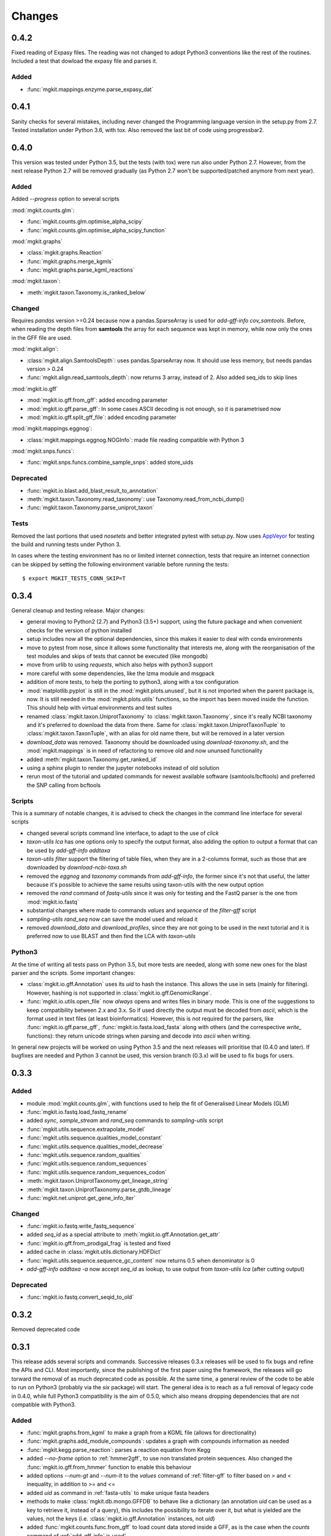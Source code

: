 Changes
=======

0.4.2
-----

Fixed reading of Expasy files. The reading was not changed to adopt Python3 conventions like the rest of the routines. Included a test that dowload the expasy file and parses it.

Added
*****

* :func:`mgkit.mappings.enzyme.parse_expasy_dat`

0.4.1
-----

Sanity checks for several mistakes, including never changed the Programming language version in the setup.py from 2.7. Tested installation under Python 3.6, with tox. Also removed the last bit of code using progressbar2.

0.4.0
-----

This version was tested under Python 3.5, but the tests (with tox) were run also under Python 2.7. However, from the next release Python 2.7 will be removed gradually (as Python 2.7 won't be supported/patched anymore from next year).

Added
*****

Added `--progress` option to several scripts

:mod:`mgkit.counts.glm`:

* :func:`mgkit.counts.glm.optimise_alpha_scipy`
* :func:`mgkit.counts.glm.optimise_alpha_scipy_function`

:mod:`mgkit.graphs`

* :class:`mgkit.graphs.Reaction`
* :func:`mgkit.graphs.merge_kgmls`
* :func:`mgkit.graphs.parse_kgml_reactions`

:mod:`mgkit.taxon`:

* :meth:`mgkit.taxon.Taxonomy.is_ranked_below`


Changed
*******

Requires `pandas` version >=0.24 because now a pandas.SparseArray is used for `add-gff-info cov_samtools`. Before, when reading the depth files from **samtools** the array for each sequence was kept in memory, while now only the ones in the GFF file are used.

:mod:`mgkit.align`:

* :class:`mgkit.align.SamtoolsDepth`: uses pandas.SparseArray now. It should use less memory, but needs pandas version > 0.24
* :func:`mgkit.align.read_samtools_depth`: now returns 3 array, instead of 2. Also added seq_ids to skip lines

:mod:`mgkit.io.gff`

* :mod:`mgkit.io.gff.from_gff`: added encoding parameter
* :mod:`mgkit.io.gff.parse_gff`: In some cases ASCII decoding is not enough, so it is parametrised now
* :mod:`mgkit.io.gff.split_gff_file`: added encoding parameter

:mod:`mgkit.mappings.eggnog`:

* :class:`mgkit.mappings.eggnog.NOGInfo`: made file reading compatible with Python 3

:mod:`mgkit.snps.funcs`:

* :func:`mgkit.snps.funcs.combine_sample_snps`: added store_uids

Deprecated
**********

* :func:`mgkit.io.blast.add_blast_result_to_annotation`
* :meth:`mgkit.taxon.Taxonomy.read_taxonomy`: use Taxonomy.read_from_ncbi_dump()
* :func:`mgkit.taxon.Taxonomy.parse_uniprot_taxon`

Tests
*****

Removed the last portions that used `nosetets` and better integrated pytest with setup.py. Now uses `AppVeyor <https://ci.appveyor.com/project/setsuna80/mgkit>`_ for testing the build and running tests under Python 3.

In cases where the testing environment has no or limited internet connection, tests that require an internet connection can be skipped by setting the following environment variable before running the tests::

	$ export MGKIT_TESTS_CONN_SKIP=T

0.3.4
-----

General cleanup and testing release. Major changes:

* general moving to Python2 (2.7) and Python3 (3.5+) support, using the future package and when convenient checks for the version of python installed
* setup includes now all the optional dependencies, since this makes it easier to deal with conda environments
* move to pytest from nose, since it allows some functionality that interests me, along with the reorganisation of the test modules and skips of tests that cannot be executed (like mongodb)
* move from urlib to using `requests`, which also helps with python3 support
* more careful with some dependencies, like the lzma module and msgpack
* addition of more tests, to help the porting to python3, along with a tox configuration
* :mod:`matplotlib.pyplot` is still in the :mod:`mgkit.plots.unused`, but it is not imported when the parent package is, now. It is still needed in the :mod:`mgkit.plots.utils` functions, so the import has been moved inside the function. This should help with virtual environments and test suites
* renamed :class:`mgkit.taxon.UniprotTaxonomy` to :class:`mgkit.taxon.Taxonomy`, since it's really NCBI taxonomy and it's preferred to download the data from there. Same for :class:`mgkit.taxon.UniprotTaxonTuple` to :class:`mgkit.taxon.TaxonTuple`, with an alias for old name there, but will be removed in a later version
* `download_data` was removed. Taxonomy should be downloaded using `download-taxonomy.sh`, and the :mod:`mgkit.mappings` is in need of refactoring to remove old and now ununsed functionality
* added :meth:`mgkit.taxon.Taxonomy.get_ranked_id`
* using a sphinx plugin to render the jupyter notebooks instead of old solution
* rerun most of the tutorial and updated commands for newest available software (samtools/bcftools) and preferred the SNP calling from bcftools

Scripts
*******

This is a summary of notable changes, it is advised to check the changes in the command line interface for several scripts

* changed several scripts command line interface, to adapt to the use of *click*
* `taxon-utils lca` has one options only to specify the output format, also adding the option to output a format that can be used by `add-gff-info addtaxa`
* `taxon-utils filter` support the filtering of table files, when they are in a 2-columns format, such as those that are downloaded by `download-ncbi-taxa.sh`
* removed the *eggnog* and *taxonomy* commands from `add-gff-info`, the former since it's not that useful, the latter because it's possible to achieve the same results using taxon-utils with the new output option
* removed the *rand* command of `fastq-utils` since it was only for testing and the FastQ parser is the one from :mod:`mgkit.io.fastq`
* substantial changes where made to commands *values* and *sequence* of the `filter-gff` script
* `sampling-utils rand_seq` now can save the model used and reload it
* removed `download_data` and `download_profiles`, since they are not going to be used in the next tutorial and it is preferred now to use BLAST and then find the LCA with `taxon-utils`

Python3
*******

At the time of writing all tests pass on Python 3.5, but more tests are needed, along with some new ones for the blast parser and the scripts. Some important changes:

* :class:`mgkit.io.gff.Annotation` uses its *uid* to hash the instance. This allows the use in sets (mainly for filtering). However, hashing is not supported in :class:`mgkit.io.gff.GenomicRange`.
* :func:`mgkit.io.utils.open_file` now *always* opens and writes files in binary mode. This is one of the suggestions to keep compatibility between 2.x and 3.x. So if used directly the output must be decoded from *ascii*, which is the format used in text files (at least bioinformatics). However, this is not required for the parsers, like :func:`mgkit.io.gff.parse_gff`, :func:`mgkit.io.fasta.load_fasta` along with others (and the correspective *write_* functions): they return unicode strings when parsing and decode into *ascii* when writing.

In general new projects will be worked on using Python 3.5 and the next releases will prioritise that (0.4.0 and later). If bugfixes are needed and Python 3 cannot be used, this version branch (0.3.x) will be used to fix bugs for users.

0.3.3
-----

Added
*****

* module :mod:`mgkit.counts.glm`, with functions used to help the fit of Generalised Linear Models (GLM)
* :func:`mgkit.io.fastq.load_fastq_rename`
* added `sync`, `sample_stream` and `rand_seq` commands to `sampling-utils` script
* :func:`mgkit.utils.sequence.extrapolate_model`
* :func:`mgkit.utils.sequence.qualities_model_constant`
* :func:`mgkit.utils.sequence.qualities_model_decrease`
* :func:`mgkit.utils.sequence.random_qualities`
* :func:`mgkit.utils.sequence.random_sequences`
* :func:`mgkit.utils.sequence.random_sequences_codon`
* :meth:`mgkit.taxon.UniprotTaxonomy.get_lineage_string`
* :meth:`mgkit.taxon.UniprotTaxonomy.parse_gtdb_lineage`
* :func:`mgkit.net.uniprot.get_gene_info_iter`

Changed
*******

* :func:`mgkit.io.fastq.write_fastq_sequence`
* added `seq_id` as a special attribute to :meth:`mgkit.io.gff.Annotation.get_attr`
* :func:`mgkit.io.gff.from_prodigal_frag` is tested and fixed
* added cache in :class:`mgkit.utils.dictionary.HDFDict`
* :func:`mgkit.utils.sequence.sequence_gc_content` now returns 0.5 when denominator is 0
* `add-gff-info addtaxa -a` now accept `seq_id` as lookup, to use output from `taxon-utils lca` (after cutting output)

Deprecated
**********

* :func:`mgkit.io.fastq.convert_seqid_to_old`

0.3.2
-----

Removed deprecated code

0.3.1
-----

This release adds several scripts and commands. Successive releases 0.3.x releases will be used to fix bugs and refine the APIs and CLI. Most importantly, since the publishing of the first paper using the framework, the releases will go torward the removal of as much deprecated code as possible. At the same time, a general review of the code to be able to run on Python3 (probably via the *six* package) will start. The general idea is to reach as a full removal of legacy code in 0.4.0, while full Python3 compatibility is the aim of 0.5.0, which also means dropping dependencies that are not compatible with Python3.

Added
*****

* :func:`mgkit.graphs.from_kgml` to make a graph from a KGML file (allows for directionality)
* :func:`mgkit.graphs.add_module_compounds`: updates a graph with compounds information as needed
* :func:`mgkit.kegg.parse_reaction`: parses a reaction equation from Kegg
* added `--no-frame` option to :ref:`hmmer2gff`, to use non translated protein sequences. Also changed the :func:`mgkit.io.gff.from_hmmer` function to enable this behaviour
* added options `--num-gt` and `--num-lt` to the *values* command of :ref:`filter-gff` to filter based on `>` and `<` inequality, in addition to `>=` and `<=`
* added *uid* as command in :ref:`fasta-utils` to make unique fasta headers
* methods to make :class:`mgkit.db.mongo.GFFDB` to behave like a dictionary (an annotation *uid* can be used as a key to retrieve it, instead of a query), this includes the possibility to iterate over it, but what is yielded are the values, not the keys (i.e. :class:`mgkit.io.gff.Annotation` instances, not *uid*)
* added :func:`mgkit.counts.func.from_gff` to load count data stored inside a GFF, as is the case when the *counts* command of :ref:`add-gff-info` is used'
* added :meth:`mgkit.kegg.KeggClientRest.conv` and :meth:`mgkit.kegg.KeggClientRest.find` operations to :class:`mgkit.kegg.KeggClientRest`
* :class:`mgkit.kegg.KeggClientRest` now caches calls to several methods. The cache can be written to disk using :meth:`mgkit.kegg.KeggClientRest.write_cache` or emptied via :meth:`mgkit.kegg.KeggClientRest.empty_cache`
* added :func:`mgkit.utils.dictionary.merge_dictionaries` to merge multiple dictionaries where the keys contain different values
* added a Docker file to make a preconfigured mgkit/jupyter build
* added C functions (using `Cython <www.cython.org>`_) for tetramer/kmer counting. The C functions are the default, with the pure python implementation having a *_* appended to their names. This is because the Cython functions cannot have docstrings
* added :func:`mgkit.io.gff.annotation_coverage_sorted`
* added :meth:`mgkit.io.gff.Annotation.to_dict`
* added :func:`mgkit.plots.utils.legend_patches` to create matplotlib patches, to be in legends
* added scripts download IDs to taxa tables from NCBI/Uniprot
* added :func:`mgkit.io.utils.group_tuples_by_key`
* added *cov* command to :ref:`get-gff-info` and :ref:`filter-gff`
* added :func:`mgkit.io.fasta.load_fasta_prodigal`, to load the fasta file from prodigal for called genes (tested on aminoacids)
* added option to output a JSON file to the *lca* command in ref:`taxon-utils` and *cov* command in :ref:`get-gff-info`
* added a bash script, *sort-gff.sh* to help sort a GFF
* added :meth:`mgkit.taxon.UniprotTaxonomy.get_lineage` which simplifies the use of :func:`mgkit.taxon.get_lineage`
* added :func:`mgkit.io.fastq.load_fastq` as a simple parser for fastq files
* added a new script, :ref:`sampling-utils`
* added :func:`mgkit.utils.common.union_ranges` and :func:`mgkit.utils.common.complement_ranges`
* added *to_hdf* command to :ref:`taxon-utils` to create a HDF5 file to lookup taxa tables from NCBI/Uniprot
* added `--hdf-table` option to *addtaxa* command in :ref:`add-gff-info`
* :meth:`mgkit.taxon.UniprotTaxonomy.add_taxon`, :meth:`mgkit.taxon.UniprotTaxonomy.add_lineage` and :meth:`mgkit.taxon.UniprotTaxonomy.drop_taxon`

Changed
*******

* changed *domain* to *superkingdom* as for NCBI taxonomy in :meth:`mgkit.taxon.UniprotTaxonomy.read_from_gtdb_taxonomy`
* updated scripts documentation to include installed but non advertised scripts (like :ref:`translate_seq`)
* :class:`mgkit.kegg.KeggReaction` was reworked to only store the equation information
* some commands in :ref:`fastq-utils` did not support standard in/out, also added the script usage to the script details
* :ref:`translate_seq` now supports standard in/out
* added *haplotypes* parameter to :func:`mgkit.snps.funcs.combine_sample_snps`
* an annotation from :class:`mgkit.db.mongo.GFFDB` now doesn't include the lineage, because it conflicts with the string used in a GFF file
* an :meth:`mgkit.io.gff.Annotation.coverage` now returns a `float` instead od a `int`
* moved code from package :mod:`mgkit.io` to :mod:`mgkit.io.utils`
* changed behaviour of :func:`mgkit.utils.common.union_range`
* removed :func:`mgkit.utills.common.range_substract_`
* added *progressbar2* as installation requirement
* changed how :meth:`mgkit.taxon.UniprotTaxonomy.find_by_name`

Fixed
*****

Besides smaller fixes:

* :func:`mgkit.plots.abund.draw_circles` behaviour when `sizescale` doesn't have the same shape as `order`
* parser is now correct for :ref:`taxon-utils`, to include the `Krona <https://github.com/marbl/Krona/wiki>`_ options
* ondition when a blast output is empty, hence *lineno* is not initialised when a message is logged

Deprecated
**********

* :ref:`translate_seq` will be removed in version 0.4.0, instead use the similar command in :ref:`fasta-utils`

0.3.0
-----

A lot of bugs were fixed in this release, especially for reading NCBI taxonomy and using the *msgpack* format to save a UniprotTaxonomy instance. Also added a tutorial for profiling a microbial community using MGKit and BLAST (:ref:`blast2lca`)

Added
*****

* :func:`mgkit.align.read_samtools_depth` to read the samtools depth format iteratively (returns a generator)
* :class:`mgkit.align.SamtoolsDepth`, used to cache the samtools depth format, while requesting region coverage
* :meth:`mgkit.kegg.KeggModule.find_submodules`, :meth:`mgkit.kegg.KeggModule.parse_entry2`
* :func:`mgkit.mappings.enzyme.get_mapping_level`
* :func:`mgkit.utils.dictionary.cache_dict_file` to cache a large dictionary file (tab separated file with 2 columns), an example of its usage is in the documentation
* :meth:`mgkit.taxon.UniprotTaxonomy.read_from_gtdb_taxonomy` to read a custom taxonomy from a tab separated file. The taxon_id are not guaranteed to be stable between runs
* added *cov_samtools* to *add-gff-info* script
* added :mod:`mgkit.workflow.fasta_utils` and correspondent script *fasta-utils*
* added options *-k* and *-kt* to *taxon_utils*, which outputs a file that can be used with Krona *ktImportText* (needs to use *-q* with this script)

Changed
*******

* added *no_zero* parameter to :func:`mgkit.io.blast.parse_accession_taxa_table`
* changed behaviour of :class:`mgkit.kegg.KeggModule` and some of its methods.
* added *with_last* parameter to :func:`mgkit.taxon.get_lineage`
* added *--split* option to *add-gff-info exp_syn* and *get-gff-info sequence* scripts, to emulate BLAST behaviour in parsing sequence headers
* added *-c* option to *add-gff-info addtaxa*

0.2.5
-----

Changed
*******

* added the *only_ranked* argument to :func:`mgkit.taxon.get_lineage`
* *add-gff-info addtaxa* (:ref:`add-gff-info`) doesn't preload the GFF file if a dictionary is used instead of the taxa table
* *blast2gff blastdb* ((:ref:`blast2gff`) offers more options to control the format of the header in the DB used
* added the *sequence* command to *filter-gff* (:ref:`filter-gff`), to filter all annotations on a per-sequence base, based on mean bitscore or other comparisons

Added
*****

* added :func:`mgkit.counts.func.load_counts_from_gff`
* added :func:`mgkit.io.blast.parse_accession_taxa_table`
* added :func:`mgkit.plots.abund.draw_axis_internal_triangle`
* added representation of :class:`mgkit.taxon.UniprotTaxonomy`, it show the number of taxa in the instance
* added :func:`mgkit.taxon.last_common_ancestor_multiple`
* added *taxon_utils* (:ref:`taxon-utils`) to filter GFF based on their taxonomy and find the last common ancestor for a reference sequence based on either GFF annotations or a list of taxon_ids (in a text file)

0.2.4
-----

Changed
*******

* :func:`mgkit.utils.sequence.get_contigs_info` now accepts a dictionary name->seq or a list of sequences, besides a file name (r536)
* *add-gff-info* **counts** command now removes trailing commas from the samples list
* the axes are turned off after the dendrogram is plo

Fixed
*****

* the **snp_parser** script requirements were set wrong in *setup.py* (r540)
* uncommented lines to download sample data to build documentation (r533)
* *add-gff-info* **uniprot** command now writes the *lineage* attribute correctly (r538)

0.2.3
-----

The installation dependencies are more flexible, with only *numpy* as being **required**. To install every needed packages, you can use::

	$ pip install mgkit[full]

Added
*****

* new option to pass the *query sequences* to **blast2gff**, this allows to add the correct frame of the annotation in the GFF
* added the attributes *evalue*, *subject_start* and *subject_end* to the output of *blast2gff*. The subject start and end position allow to understand on which frame of the *subject sequence* the match was found
* added the options to annotate the heatmap with the numbers. Also updated the relative example notebook
* Added the option to reads the taxonomy from NCBI dump files, using :meth:`mgkit.taxon.UniprotTaxonomy.read_from_ncbi_dump`. This make it faster to get the taxonomy file
* added argument to return information from :func:`mgkit.net.embl.datawarehouse_search`, in the form of tab separated data. The argument *fields* can be used when *display* is set to **report**. An example on how to use it is in the function documentation
* added a bash script *download-taxonomy.sh* that download the taxonomy
* added script *venv-docs.sh* to build the documentation in HTML under a virtual environment. matplotlib on MacOS X raises a RuntimeError, because of a bug in `virtualenv <https://github.com/pypa/virtualenv/issues/54>`_, the documentation can be first build with this, after the script *create-apidoc.sh* is create the API documentation. The rest of the documentation (e.g. the PDF) can be created with *make* as usual, afterwards
* added :mod:`mgkit.net.pfam`, with only one function at the moment, that returns the descriptions of the families.
* added *pfam* command to *add-gff-info*, using the mentioned function, it adds the description of the Pfam families in the GFF file
* added a new exception, used internally when an additional dependency is needed

Changed
*******

* using the NCBI taxonomy dump has two side effects:

    - the scientific/common names are kept as is, not lower cased as was before
    - a *merged* file is provided for *taxon_id* that changed. While the old taxon_id is kept in the taxonomy, this point to the new taxon, to keep backward compatibility

* renamed the *add-gff-info* *gitaxa* command to *addtaxa*. It now accepts more data sources (dictionaries) and is more general
* changed :func:`mgkit.net.embl.datawarehouse_search` to automatically set the limit at 100,000 records
* the taxonomy can now be saved using `msgpack <https://github.com/msgpack/msgpack-python>`_, making it faster to read/write it. It's also more compact and better compression ratio
* the :func:`mgkit.plots.heatmap.grouped_spine` now accept the rotation of the labels as option
* added option to use another attribute for the *gene_id* in the *get-gff-info* script *gtf* command
* added a function to compare the version of MGKit used, throwing a warning, when it's different (:func:`mgkit.check_version`)
* removed test for old SNPs structures and added the same tests for the new one
* :class:`mgkit.snps.classes.GeneSNP` now caches the number of synonymous and non-synonymous SNPs for better speed
* :meth:`mgkit.io.gff.GenomicRange.__contains__` now also accepts a tuple (start, end) or another GenomicRange instance

Fixed
*****

* a bug in the *gitaxa* (now *addtaxa*) command: when a taxon_id was not found in the table, the wrong *taxon_name* and *lineage* was inserted
* bug in :class:`mgkit.snps.classes.GeneSNP` that prevented the correct addition of values
* fixed bug in :func:`mgkit.snps.funcs.flat_sample_snps` with the new class
* :func:`mgkit.io.gff.parse_gff` now correctly handles comment lines and stops parsing if the fasta file at the end of a GFF is found

0.2.2
-----

Added
*****

* new commands for the **add-gff-info** script (:ref:`add-gff-info`):

	* *eggnog* to add information from eggNOG HMMs (at the moment the 4.5 Viral)
	* *counts* and *fpkms* to add count data (correctly exported to mongodb)
	* *gitaxa* to add taxonomy information directly from GI identifiers from NCBI

* added *blastdb* command to **blast2gff** script (:ref:`blast2gff`)
* updated :ref:`gff-specs`
* added *gtf* command to **get-gff-info** script (:ref:`get-gff-info`) to convert a GFF to GTF, that is accepted by `featureCounts <http://bioinf.wehi.edu.au/featureCounts/>`_, in conjunction with the *counts* command of **add-gff-info**
* added method to :class:`mgkit.snps.classes.RatioMixIn.calc_ratio_flag` to calculate special cases of pN/pS

Changed
*******

* added argument in functions of the :mod:`mgkit.snps.conv_func` to bypass the default filters
* added *use_uid* argument to :func:`mgkit.snps.funcs.combine_sample_snps` to use the *uid* instead of the *gene_id* when calculating pN/pS
* added *flag_values* argument to :func:`mgkit.snps.funcs.combine_sample_snps` to use :class:`mgkit.snps.classes.RatioMixIn.calc_ratio_flag` instead of :class:`mgkit.snps.classes.RatioMixIn.calc_ratio`

Removed
*******

* deprecated code from the **snps** package

0.2.1
-----

Added
*****

* added :mod:`mgkit.db.mongo`
* added :mod:`mgkit.db.dbm`
* added :meth:`mgkit.io.gff.Annotation.get_mappings`
* added :meth:`mgkit.io.gff.Annotation.to_json`
* added :meth:`mgkit.io.gff.Annotation.to_mongodb`
* added :func:`mgkit.io.gff.from_json`
* added :func:`mgkit.io.gff.from_mongodb`
* added :func:`mgkit.taxon.get_lineage`
* added :func:`mgkit.utils.sequence.get_contigs_info`
* added `mongodb` and `dbm` commands to script `get-gff-info`
* added `kegg` command to `add-gff-info` script, caching results and `-d` option to `uniprot` command
* added `-ft` option to `blast2gff` script
* added `-ko` option to `download_profiles`
* added new HMMER tutorial
* added another notebook to the plot examples, for misc. tips
* added a script that downloads from figshare the tutorial data]
* added function to get an enzyme full name (:func:`mgkit.mappings.enzyme.get_enzyme_full_name`)
* added example notebook for using GFF annotations and the :mod:`mgkit.db.dbm`, :mod:`mgkit.db.mongo` modules

Changed
*******

* :func:`mgkit.io.blast.parse_uniprot_blast`
* :class:`mgkit.io.gff.Annotation`
* :class:`mgkit.io.gff.GenomicRange`
* :func:`mgkit.io.gff.from_hmmer`
* :meth:`mgkit.taxon.UniprotTaxonomy.read_taxonomy`
* :func:`mgkit.taxon.parse_uniprot_taxon`
* changed behaviour of `hmmer2gff` script
* changed tutorial notebook to specify the directory where the data is

Deprecated
**********

* :func:`mgkit.filter.taxon.filter_taxonomy_by_lineage`
* :func:`mgkit.filter.taxon.filter_taxonomy_by_rank`

Removed
*******

* removed old `filter_gff` script

0.2.0
-----

* added creation of wheel distribution
* changes to ensure compatibility with alter pandas versions
* :meth:`mgkit.io.gff.Annotation.get_ec` now returns a set, reflected changes in tests
* added a `--cite` option to scripts
* fixes to tutorial
* updated documentation for sphinx 1.3
* changes to diagrams
* added decoration to raise warnings for deprecated functions
* added possibility for :func:`mgkit.counts.func.load_sample_counts` info_dict to be a function instead of a dictionary
* consolidation of some eggNOG structures
* added more spine options in :func:`mgkit.plots.heatmap.grouped_spine`
* added a `length` property to :class:`mgkit.io.gff.Annotation`
* changed `filter-gff` script to customise the filtering function, from the default one, also updated the relative documentation
* fixed a few plot functions

0.1.16
------

* changed default parameter for :func:`mgkit.plots.boxplot.add_values_to_boxplot`
* Added *include_only* filter option to the default snp filters :data:`mgkit.consts.DEFAULT_SNP_FILTER`
* the default filter for SNPs now use an include only option, by default including only protozoa, archaea, fungi and bacteria in the matrix
* added *widths* parameter to def :func:`mgkit.plots.boxplot.boxplot_dataframe` function, added function :func:`mgkit.plots.boxplot.add_significance_to_boxplot` and updated example boxplot notebook for new function example
* *use_dist* and *dist_func* parameters to the :func:`mgkit.plots.heatmap.dendrogram` function
* added a few constants and functions to calculate the distance matrices of taxa: :func:`mgkit.taxon.taxa_distance_matrix`, :func:`mgkit.taxon.distance_taxa_ancestor` and :func:`mgkit.taxon.distance_two_taxa`
* :meth:`mgkit.kegg.KeggClientRest.link_ids` now accept a dictionary as list of ids
* if the conversion of an Annotation attribute (first 8 columns) raises a ValueError in :func:`mgkit.io.gff.from_gff`, by default the parser keeps the string version (cases for phase, where is '.' instead of a number)
* treat cases where an attribute is set with no value in :func:`mgkit.io.gff.from_gff`
* added :func:`mgkit.plots.colors.palette_float_to_hex` to convert floating value palettes to string
* forces vertical alignment of tick labels in heatmaps
* added parameter to get a consensus sequence for an AA alignment, by adding the *nucl* parameter to :meth:`mgkit.utils.sequence.Alignment.get_consensus`
* added :func:`mgkit.utils.sequence.get_variant_sequence` to get variants of a sequence, essentially changing the sequence according to the SNPs passed
* added method to get an aminoacid sequence from Annotation in :meth:`mgkit.io.gff.Annotation.get_aa_seq` and added the possibility to pass a SNP to get the variant sequence of an Annotation in :meth:`mgkit.io.gff.Annotation.get_nuc_seq`.
* added *exp_syn* command to `add-gff-info` script
* changed GTF file conversion
* changed behaviour of :func:`mgkit.taxon.is_ancestor`: if a *taxon_id* raises a KeyError, False is now returned. In other words, if the taxon_id is not found in the taxonomy, it's not an ancestor
* added :meth:`mgkit.io.gff.GenomicRange.__contains__`. It tests if a position is inside the range
* added :meth:`mgkit.io.gff.GenomicRange.get_relative_pos`. It returns a position relative to the GenomicRange start
* fixed documentation and bugs (Annotation.get_nuc_seq)
* added :meth:`mgkit.io.gff.Annotation.is_syn`. It returns True if a SNP is synonymous and False if non-synonymous
* added *to_nuc* parameter to :func:`mgkit.io.gff.from_nuc_blast` function. It to_nuc is False, it is assumed that the hit was against an amino acidic DB, in which case the phase should always set to 0
* reworked internal of `snp_parser` script. It doesn't use SNPDat anymore
* updated tutorial
* added ipython notebook as an example to explore data from the tutorial
* cleaned deprecated code, fixed imports, added tests and documentation

0.1.15
------

* changed name of :func:`mgkit.taxon.lowest_common_ancestor` to :func:`mgkit.taxon.last_common_ancestor`, the old function name points to the new one
* added :func:`mgkit.counts.func.map_counts_to_category` to remap counts from one ID to another
* added `get-gff-info` script to extract information from GFF files
* script `download_data` can now download only taxonomy data
* added more script documentation
* added examples on gene prediction
* added function :func:`mgkit.io.gff.from_hmmer` to parse HMMER results and return :class:`mgkit.io.gff.Annotation` instances
* added :meth:`mgkit.io.gff.Annotation.to_gtf` to return a GTF line, :meth:`mgkit.io.gff.Annotation.add_gc_content` and :meth:`mgkit.io.gff.Annotation.add_gc_ratio` to calculate GC content and ratio respectively
* added :func:`mgkit.io.gff.parse_gff_files` to parse multiple GFF files
* added *uid_used* parameter to several functions in :mod:`mgkit.counts.func`
* added :mod:`mgkit.plots.abund` to plot abundance plots
* added example notebooks for plots
* HTSeq is now required only by the scripts that uses it, *snp_parser* and *fastq_utils*
* added function to convert numbers when reading from htseq count files
* changed behavior of *-b* option in `add-gff-info` *taxonomy* command
* added :func:`mgkit.io.gff.get_annotation_map`

0.1.14
------

* added ipthon notebooks to the documentation. As of this version the included ones (in `docs/source/examples`) are for two plot modules. Also added a bash script to convert them into rst files to be included with the documentation. The *.rst* are not versioned, and they must be rebuild, meaning that one of the requirements for building the docs is to have `IPython <http://ipython.org>`_ installed with the notebook extension
* now importing some packages automatically import the subpackages as well
* refactored :mod:`mgkit.plots` into a package, with most of the original functions imported into it, for backward compatibility
* added :func:`mgkit.graphs.build_weighted_graph`
* added *box_vert* parameter in :func:`mgkit.plots.boxplot.add_values_to_boxplot`, the default will be changed in a later version (kept for compatibility with older scripts/notebooks)
* added an heatmap module to the plots package. Examples are in the notebook
* added :func:`mgkit.align.covered_annotation_bp` to find the number of bp covered by reads in annotations (as opposed to using the annotation length)
* added documentation to :class:`mgkit.mappings.eggnog.NOGInfo` and an additional method
* added :func:`mgkit.net.uniprot.get_uniprot_ec_mappings` as it was used in a few scripts already
* added :func:`mgkit.mappings.enzyme.change_mapping_level` and other to deal with EC numbers. Also improved documentation with some examples
* added :func:`mgkit.counts.func.load_sample_counts_to_genes` and :func:`mgkit.counts.func.load_sample_counts_to_taxon`, for mapping counts to only genes or taxa. Also added *index* parameter in :func:`mgkit.counts.func.map_counts` to accomodate the changes
* added :func:`mgkit.net.uniprot.get_ko_to_eggnog_mappings` to get mappings of KO identifiers to eggNOG
* added :func:`mgkit.io.gff.split_gff_file` to split a gff into several ones, assuring that all annotations for a sequence is in the same file; useful to split massive GFF files before filtering
* added :func:`mgkit.counts.func.load_deseq2_results` to load DESeq2 results in *CSV* format
* added :func:`mgkit.counts.scaling.scale_rpkm` for scale with rpkm a count table
* added caching options to :func:`mgkit.counts.func.load_sample_counts` and others
* fixes and improvements to documentation

0.1.13
------

* added counts package, including functions to load HTSeq-counts results and scaling
* added :func:`mgkit.filter.taxon.filter_by_ancestor`, as a convenience function
* deprecated functions in :mod:`mgkit.io.blast` module, added more to parse blast outputs (some specific)
* :func:`mgkit.io.fasta.load_fasta` returns uppercase sequences, added a function (:func:`mgkit.io.fasta.split_fasta_file`) to split fasta files
* added more methods to :mod:`mgkit.io.gff.Annotation` to complete API from old annotations
* fixed :attr:`mgkit.io.gff.Annotation.dbq` property to return an **int** (bug in filtering with filter-gff)
* added function to extract the sequences covered by annotations, using the :meth:`mgkit.io.gff.Annotation.get_nuc_seq` method
* added :func:`mgkit.io.gff.correct_old_annotations` to update old annotated GFF to new conventions
* added :func:`mgkit.io.gff.group_annotations_by_ancestor` and :func:`mgkit.io.gff.group_annotations_sorted`
* moved deprecated GFF classes/modules in :mod:`mgkit.io.gff_old`
* added :mod:`mgkit.io.uniprot` module to read/write Uniprot files
* added :meth:`mgkit.kegg.KeggClientRest.get_ids_names` to remove old methods to get specific class names used to retrieve (they are deprecated at the moment)
* added :class:`mgkit.kegg.KeggModule` to parse a Kegg module entry
* added :func:`mgkit.net.embl.datawarehouse_search` to search EMBL resources
* made :func:`mgkit.net.uniprot.query_uniprot` more flexible
* added/changed plot function in :mod:`mgkit.plots`
* added enum34 as a dependency for Python versions below 3.4
* changed classes to hold SNPs data: deprecated :class:`mgkit.snps.classes.GeneSyn`, replaced by :class:`mgkit.snps.classes.GeneSNP` which the enum module for :class:`mgkit.snps.classes.SNPType`
* added :exc:`mgkit.taxon.NoLcaFound`
* fixed behaviour of :meth:`mgkit.taxon.UniprotTaxonomy.get_ranked_taxon` for newer taxonomies
* change behaviour of :meth:`mgkit.taxon.UniprotTaxonomy.is_ancestor` to use module :func:`mgkit.taxon.is_ancestor` and accept multiple taxon IDs to test
* :meth:`mgkit.taxon.UniprotTaxonomy.load_data` now accept compressed data and file handles
* added :func:`mgkit.taxon.lowest_common_ancestor` to find the lowest common ancestor of two taxon IDs
* changed behaviour of :func:`mgkit.taxon.parse_uniprot_taxon`
* added functions to get GC content, ratio of a sequence and it composition to :mod:`mgkit.utils.sequence`
* added more options to **blast2gff** script
* added *coverage*, *taxonomy* and *unipfile* to **add-gff-info**
* refactored **snp_parser** to use new classes
* added possibility to use sorted GFF files as input for **filter-gff** to use less memory (the examples show how to use *sort* in Unix)

0.1.12
------

* added functions to elongate annotations, measure the coverage of them and diff GFF files in :mod:`mgkit.io.gff`
* added ranges_length and union_ranges to :mod:`mgkit.utils.common`
* added script filter-gff, filter_gff will be deprecated
* added script blast2gff to convert blast output to a GFF
* removed unneeded dependencies to build docs
* added script add-gff-info to add more annotations to GFF files
* added :func:`mgkit.io.blast.parse_blast_tab` to parse BLAST tabular format
* added :func:`mgkit.io.blast.parse_uniprot_blast` to return annotations from a BLAST tabular file
* added :mod:`mgkit.graph` module
* added classes :class:`mgkit.io.gff.Annotation` and :class:`mgkit.io.gff.GenomicRange` and deprecated old classes to handle GFF annotations (API not stable)
* added :exc:`mgkit.io.gff.DuplicateKeyError` raised in parsing GFF files
* added functions used to return annotations from several sources
* added option `gff_type` in :func:`mgkit.io.gff.load_gff`
* added :func:`mgkit.net.embl.dbfetch`
* added :func:`mgkit.net.uniprot.get_gene_info` and :func:`mgkit.net.uniprot.query_uniprot` :func:`mgkit.net.uniprot.parse_uniprot_response`
* added apply_func_to_values to :mod:`mgkit.utils.dictionary`
* added :func:`mgkit.snps.conv_func.get_full_dataframe`, :func:`mgkit.snps.conv_func.get_gene_taxon_dataframe`
* added more tests

0.1.11
------

* removed `rst2pdf` for generating a PDF for documentation. Latex is preferred
* corrections to documentation and example script
* removed need for joblib library in `translate_seq` script: used only if available (for using multiple processors)
* deprecated :func:`mgkit.snps.funcs.combine_snps_in_dataframe` and :func:`mgkit.snps.funcs.combine_snps_in_dataframe`: :func:`mgkit.snps.funcs.combine_sample_snps` should be used
* refactored some tests and added more
* added `docs_req.txt` to help build the documentation ont readthedocs.org
* renamed :class:`mgkit.snps.classes.GeneSyn` gid and taxon attributes to gene_id and taxon_id. The old names are still available for use (via properties), but the will be taken out in later versions. Old pickle data should be loaded and saved again before in this release
* added a few convenience functions to ease the use of :func:`~mgkit.snps.funcs.combine_sample_snps`
* added function :func:`mgkit.snps.funcs.significance_test` to test the distributions of genes share between two taxa.
* fixed an issue with deinterleaving sequence data from khmer
* added :func:`mgkit.snps.funcs.flat_sample_snps`
* Added method to :class:`mgkit.kegg.KeggClientRest` to get names for all ids of a certain type (more generic than the various `get_*_names`)
* added first implementation of :class:`mgkit.kegg.KeggModule` class to parse a Kegg module entry
* :func:`mgkit.snps.conv_func.get_rank_dataframe`, :func:`mgkit.snps.conv_func.get_gene_map_dataframe`
